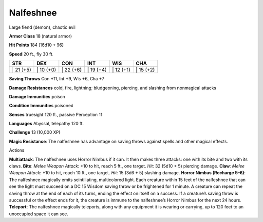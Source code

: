 Nalfeshnee  
---------


Large fiend (demon), chaotic evil

**Armor Class** 18 (natural armor)

**Hit Points** 184 (16d10 + 96)

**Speed** 20 ft., fly 30 ft.

+--------------+--------------+--------------+--------------+--------------+--------------+
| STR          | DEX          | CON          | INT          | WIS          | CHA          |
+==============+==============+==============+==============+==============+==============+
| \| 21 (+5)   | \| 10 (+0)   | \| 22 (+6)   | \| 19 (+4)   | \| 12 (+1)   | \| 15 (+2)   |
+--------------+--------------+--------------+--------------+--------------+--------------+

**Saving Throws** Con +11, Int +9, Wis +6, Cha +7

**Damage Resistances** cold, fire, lightning; bludgeoning, piercing, and
slashing from nonmagical attacks

**Damage Immunities** poison

**Condition Immunities** poisoned

**Senses** truesight 120 ft., passive Perception 11

**Languages** Abyssal, telepathy 120 ft.

**Challenge** 13 (10,000 XP)

**Magic Resistance**: The nalfeshnee has advantage on saving throws
against spells and other magical effects.

Actions

**Multiattack**: The nalfeshnee uses Horror Nimbus if it can. It then
makes three attacks: one with its bite and two with its claws. **Bite**:
*Melee Weapon Attack*: +10 to hit, reach 5 ft., one target. *Hit*: 32
(5d10 + 5) piercing damage. **Claw**: *Melee Weapon Attack*: +10 to hit,
reach 10 ft., one target. *Hit*: 15 (3d6 + 5) slashing damage. **Horror
Nimbus (Recharge 5–6)**: The nalfeshnee magically emits scintillating,
multicolored light. Each creature within 15 feet of the nalfeshnee that
can see the light must succeed on a DC 15 Wisdom saving throw or be
frightened for 1 minute. A creature can repeat the saving throw at the
end of each of its turns, ending the effect on itself on a success. If a
creature’s saving throw is successful or the effect ends for it, the
creature is immune to the nalfeshnee’s Horror Nimbus for the next 24
hours. **Teleport**: The nalfeshnee magically teleports, along with any
equipment it is wearing or carrying, up to 120 feet to an unoccupied
space it can see.
